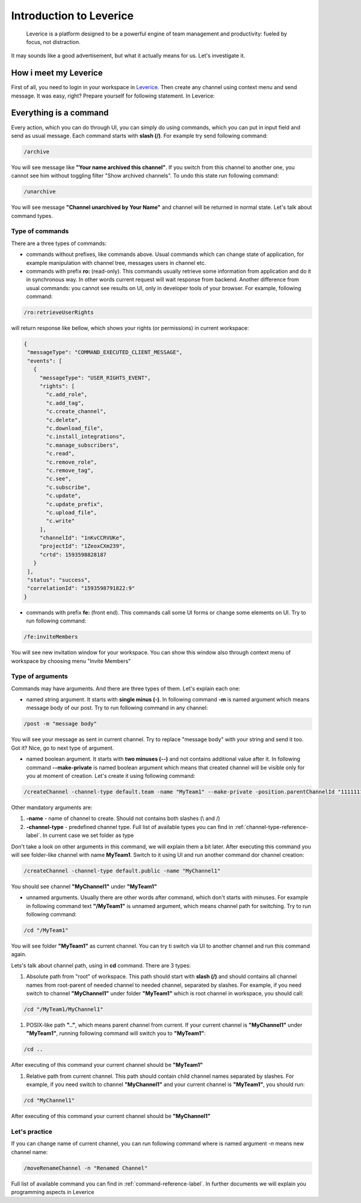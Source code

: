 Introduction to Leverice
========================

 Leverice is a platform designed to be a powerful engine of team management and productivity: fueled by focus, not distraction.

It may sounds like a good advertisement, but what it actually means for us. Let's investigate it.

How i meet my Leverice
######################

First of all, you need to login in your workspace in `Leverice <https://leverice.com/public/client/>`_.  Then create any channel using context menu and send message. It was easy, right? Prepare yourself for following statement. In Leverice:

Everything is a command
#######################

Every action, which you can do through UI, you can simply do using commands, which you can put in input field and send as usual message. Each command starts with **slash (/)**. For example try send following command:

.. code-block:: bash

 /archive

You will see message like **"Your name archived this channel"**. If you switch from this channel to another one, you cannot see him without toggling filter "Show archived channels". To undo this state run following command:

.. code-block:: bash

 /unarchive

You will see message **"Channel unarchived by Your Name"** and channel will be returned in normal state. Let's talk about command types.

Type of commands
----------------

There are a three types of commands:

* commands without prefixes, like commands above. Usual commands which can change state of application, for example manipulation with channel tree, messages users in channel etc.

* commands with prefix **ro:** (read-only). This commands usually retrieve some information from application and do it in synchronous way. In other words current request will wait response from backend. Another difference from usual commands: you cannot see results on UI, only in developer tools of your browser. For example, following command:

.. code-block:: bash

 /ro:retrieveUserRights

will return response like bellow, which shows your rights (or permissions) in current workspace:

.. code-block:: json

 {
  "messageType": "COMMAND_EXECUTED_CLIENT_MESSAGE",
  "events": [
    {
      "messageType": "USER_RIGHTS_EVENT",
      "rights": [
        "c.add_role",
        "c.add_tag",
        "c.create_channel",
        "c.delete",
        "c.download_file",
        "c.install_integrations",
        "c.manage_subscribers",
        "c.read",
        "c.remove_role",
        "c.remove_tag",
        "c.see",
        "c.subscribe",
        "c.update",
        "c.update_prefix",
        "c.upload_file",
        "c.write"
      ],
      "channelId": "1nKvCCRVUKe",
      "projectId": "1ZeoxCXm239",
      "crtd": 1593598828187
    }
  ],
  "status": "success",
  "correlationId": "1593598791822:9"
 }

* commands with prefix **fe:** (front end). This commands call some UI forms or change some elements on UI. Try to run following command:

.. code-block:: bash

 /fe:inviteMembers

You will see new invitation window for your workspace. You can show this window also through context menu of workspace by choosing menu "Invite Members"

Type of arguments
-----------------

Commands may have arguments. And there are three types of them. Let's explain each one:

* named string argument. It starts with **single minus (-)**. In following command **-m** is named argument which means message body of our post. Try to run following command in any channel:

.. code-block:: bash

 /post -m "message body"

You will see your message as sent in current channel. Try to replace "message body" with your string and send it too. Got it? Nice, go to next type of argument.

* named boolean argument. It starts with **two minuses (--)** and not contains additional value after it. In following command **--make-private** is named boolean argument which means that created channel will be visible only for you at moment of creation. Let's create it using following command:

.. code-block:: bash

 /createChannel -channel-type default.team -name "MyTeam1" --make-private -position.parentChannelId "11111111111" -source.channelId "11111111111"

Other mandatory arguments are:

#. **-name** - name of channel to create. Should not contains both slashes (\\ and /)
#. **-channel-type** - predefined channel type. Full list of available types you can find in :ref:`channel-type-reference-label`. In current case we set folder as type

Don't take a look on other arguments in this command, we will explain them a bit later. After executing this command you will see folder-like channel with name **MyTeam1**. Switch to it using UI and run another command dor channel creation:

.. code-block:: bash

 /createChannel -channel-type default.public -name "MyChannel1"

You should see channel **"MyChannel1"** under **"MyTeam1"**

* unnamed arguments. Usually there are other words after command, which don't starts with minuses. For example in following command text **"/MyTeam1"** is unnamed argument, which means channel path for switching. Try to run following command:

.. code-block:: bash

 /cd "/MyTeam1"

You will see folder **"MyTeam1"** as current channel. You can try ti switch via UI to another channel and run this command again.

Lets's talk about channel path, using in **cd** command. There are 3 types:

#. Absolute path from "root" of workspace. This path should start with **slash (/)** and should contains all channel names from root-parent of needed channel to needed channel, separated by slashes. For example, if you need switch to channel **"MyChannel1"** under folder **"MyTeam1"** which is root channel in workspace, you should call:

.. code-block:: bash

 /cd "/MyTeam1/MyChannel1"

#. POSIX-like path **".."**, which means parent channel from current. If your current channel is **"MyChannel1"** under **"MyTeam1"**, running following command will switch you to **"MyTeam1"**:

.. code-block:: bash

 /cd ..

After executing of this command your current channel should be **"MyTeam1"**

#. Relative path from current channel. This path should contain child channel names separated by slashes. For example, if you need switch to channel **"MyChannel1"** and your current channel is **"MyTeam1"**, you should run:

.. code-block:: bash

 /cd "MyChannel1"

After executing of this command your current channel should be **"MyChannel1"**

Let's practice
--------------

If you can change name of current channel, you can run following command where is named argument *-n* means new channel name:

.. code-block:: bash

 /moveRenameChannel -n "Renamed Channel"

Full list of available command you can find in :ref:`command-reference-label`. In further documents we will explain you programming aspects in Leverice
